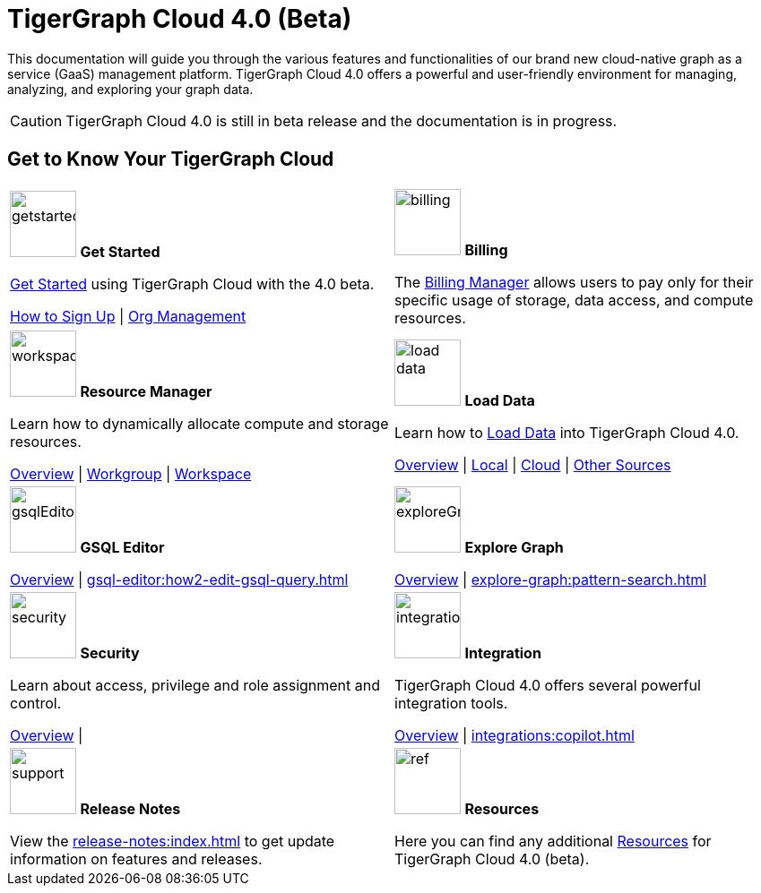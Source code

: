 = TigerGraph Cloud 4.0 (Beta)
:experimental:
:page-aliases: cloud-overview.adoc

This documentation will guide you through the various features and functionalities of our brand new cloud-native graph as a service (GaaS) management platform.
TigerGraph Cloud 4.0 offers a powerful and user-friendly environment for managing, analyzing, and exploring your graph data.

[CAUTION]
====
TigerGraph Cloud 4.0 is still in beta release and the documentation is in progress.
====

== Get to Know Your TigerGraph Cloud

[.home-card,cols="2",grid=none,frame=none, separator=¦]
|===
¦
image:getstarted-homecard.png[alt=getstarted,width=74,height=74]
*Get Started*

xref:cloudBeta:get-started:index.adoc[Get Started] using TigerGraph Cloud with the 4.0 beta.

xref:get-started:how2-signup.adoc[How to Sign Up] |
xref:administration:organization-management.adoc[Org Management]

¦
image:billing-homecard.png[alt=billing,width=74,height=74]
*Billing*

The xref:billing-manager:index.adoc[Billing Manager] allows users to pay only for their specific usage of storage, data access, and compute resources.

//xref:billing-manager:index.adoc[Overview]
¦
image:insights.png[alt=workspace,width=74,height=74]
*Resource Manager*

Learn  how to dynamically allocate compute and storage resources.

xref:resource-manager:index.adoc[Overview] |
xref:resource-manager:workgroup.adoc[Workgroup] |
xref:resource-manager:workspace.adoc[Workspace]

¦
image:DataLoading-Homecard.png[alt=load data,width=74,height=74]
*Load Data*

Learn how to xref:load-data:index.adoc[Load Data] into TigerGraph Cloud 4.0.

xref:load-data:index.adoc[Overview] |
xref:load-data:load-from-local.adoc[Local] |
xref:load-data:load-from-cloud.adoc[Cloud] |
xref:load-data:load-from-other-sources.adoc[Other Sources]
¦
image:schema-homecard.png[alt=gsqlEditor,width=74,height=74]
*GSQL Editor*

xref:gsql-editor:index.adoc[Overview] |
xref:gsql-editor:how2-edit-gsql-query.adoc[]


¦
image:TG_Icon_Library-218.png[alt=exploreGraph,width=74,height=74]
*Explore Graph*

xref:explore-graph:index.adoc[Overview] |
xref:explore-graph:pattern-search.adoc[]

¦
image:security-homecard.png[alt=security,width=74,height=74]
*Security*

Learn about access, privilege and role assignment and control.

xref:security:index.adoc[Overview] |

¦
image:ArchtectureOverview-homecard.png[alt=integration,width=74,height=74]
*Integration*

TigerGraph Cloud 4.0 offers several powerful integration tools.

xref:integrations:index.adoc[Overview] |
xref:integrations:copilot.adoc[]
¦
image:documentation-homecard.png[alt=support,width=74,height=74]
*Release Notes*

View the xref:release-notes:index.adoc[] to get update information on features and releases.

¦
image:referece-homecard.png[alt=ref,width=74,height=74]
*Resources*

Here you can find any additional xref:resources:index.adoc[Resources] for TigerGraph Cloud 4.0 (beta).

¦
|===